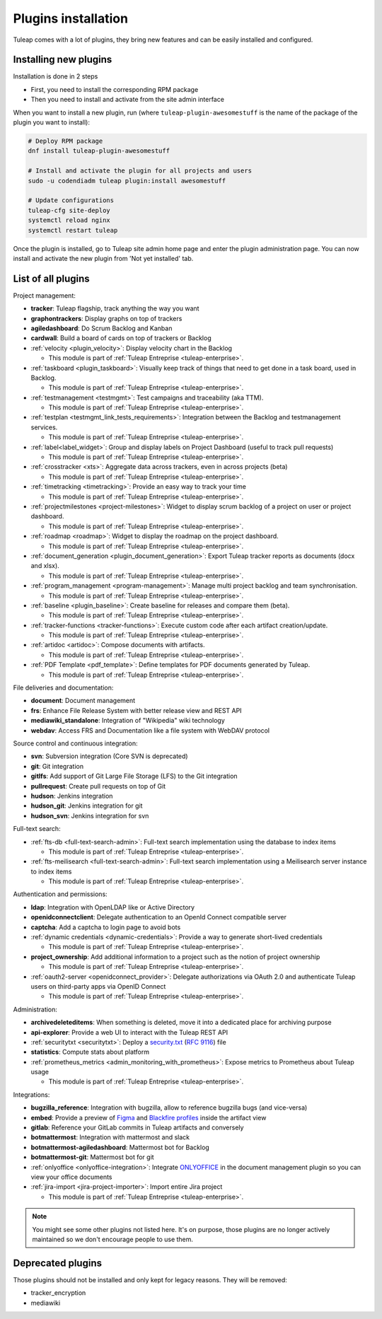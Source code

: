 .. _install-plugins:

Plugins installation
====================

Tuleap comes with a lot of plugins, they bring new features and can be easily installed and configured.

Installing new plugins
----------------------

Installation is done in 2 steps

* First, you need to install the corresponding RPM package
* Then you need to install and activate from the site admin interface

When you want to install a new plugin, run (where ``tuleap-plugin-awesomestuff``
is the name of the package of the plugin you want to install):

.. sourcecode:: shell

    # Deploy RPM package
    dnf install tuleap-plugin-awesomestuff

    # Install and activate the plugin for all projects and users
    sudo -u codendiadm tuleap plugin:install awesomestuff

    # Update configurations
    tuleap-cfg site-deploy
    systemctl reload nginx
    systemctl restart tuleap

Once the plugin is installed, go to Tuleap site admin home page and enter the plugin administration page. You can now
install and activate the new plugin from 'Not yet installed' tab.


List of all plugins
-------------------

Project management:

* **tracker**: Tuleap flagship, track anything the way you want
* **graphontrackers**: Display graphs on top of trackers
* **agiledashboard**: Do Scrum Backlog and Kanban
* **cardwall**: Build a board of cards on top of trackers or Backlog
* :ref:`velocity <plugin_velocity>`: Display velocity chart in the Backlog

  * This module is part of :ref:`Tuleap Entreprise <tuleap-enterprise>`.

* :ref:`taskboard <plugin_taskboard>`: Visually keep track of things that need to get done in a task board, used in Backlog.

  * This module is part of :ref:`Tuleap Entreprise <tuleap-enterprise>`.

* :ref:`testmanagement <testmgmt>`: Test campaigns and traceability (aka TTM).

  * This module is part of :ref:`Tuleap Entreprise <tuleap-enterprise>`.

* :ref:`testplan <testmgmt_link_tests_requirements>`: Integration between the Backlog and testmanagement services.

  * This module is part of :ref:`Tuleap Entreprise <tuleap-enterprise>`.

* :ref:`label<label_widget>`: Group and display labels on Project Dashboard (useful to track pull requests)

  * This module is part of :ref:`Tuleap Entreprise <tuleap-enterprise>`.

* :ref:`crosstracker <xts>`: Aggregate data across trackers, even in across projects (beta)

  * This module is part of :ref:`Tuleap Entreprise <tuleap-enterprise>`.

* :ref:`timetracking <timetracking>`: Provide an easy way to track your time

  * This module is part of :ref:`Tuleap Entreprise <tuleap-enterprise>`.

* :ref:`projectmilestones <project-milestones>`: Widget to display scrum backlog of a project on user or project dashboard.

  * This module is part of :ref:`Tuleap Entreprise <tuleap-enterprise>`.

* :ref:`roadmap <roadmap>`: Widget to display the roadmap on the project dashboard.

  * This module is part of :ref:`Tuleap Entreprise <tuleap-enterprise>`.

* :ref:`document_generation <plugin_document_generation>`: Export Tuleap tracker reports as documents (docx and xlsx).

  * This module is part of :ref:`Tuleap Entreprise <tuleap-enterprise>`.

* :ref:`program_management <program-management>`: Manage multi project backlog and team synchronisation.

  * This module is part of :ref:`Tuleap Entreprise <tuleap-enterprise>`.

* :ref:`baseline <plugin_baseline>`: Create baseline for releases and compare them (beta).

  * This module is part of :ref:`Tuleap Entreprise <tuleap-enterprise>`.

* :ref:`tracker-functions <tracker-functions>`: Execute custom code after each artifact creation/update.

  * This module is part of :ref:`Tuleap Entreprise <tuleap-enterprise>`.

* :ref:`artidoc <artidoc>`: Compose documents with artifacts.

  * This module is part of :ref:`Tuleap Entreprise <tuleap-enterprise>`.

* :ref:`PDF Template <pdf_template>`: Define templates for PDF documents generated by Tuleap.

  * This module is part of :ref:`Tuleap Entreprise <tuleap-enterprise>`.


File deliveries and documentation:

* **document**: Document management
* **frs**: Enhance File Release System with better release view and REST API
* **mediawiki_standalone**: Integration of "Wikipedia" wiki technology
* **webdav**: Access FRS and Documentation like a file system with WebDAV protocol

Source control and continuous integration:

* **svn**: Subversion integration (Core SVN is deprecated)
* **git**: Git integration
* **gitlfs**: Add support of Git Large File Storage (LFS) to the Git integration
* **pullrequest**: Create pull requests on top of Git
* **hudson**: Jenkins integration
* **hudson_git**: Jenkins integration for git
* **hudson_svn**: Jenkins integration for svn

Full-text search:

* :ref:`fts-db <full-text-search-admin>`: Full-text search implementation using the database to index items

  * This module is part of :ref:`Tuleap Entreprise <tuleap-enterprise>`.

* :ref:`fts-meilisearch <full-text-search-admin>`: Full-text search implementation using a Meilisearch server instance to index items

  * This module is part of :ref:`Tuleap Entreprise <tuleap-enterprise>`.

Authentication and permissions:

* **ldap**: Integration with OpenLDAP like or Active Directory
* **openidconnectclient**: Delegate authentication to an OpenId Connect compatible server
* **captcha**: Add a captcha to login page to avoid bots
* :ref:`dynamic credentials <dynamic-credentials>`: Provide a way to generate short-lived credentials

  * This module is part of :ref:`Tuleap Entreprise <tuleap-enterprise>`.

* **project_ownership**: Add additional information to a project such as the notion of project ownership

  * This module is part of :ref:`Tuleap Entreprise <tuleap-enterprise>`.

* :ref:`oauth2-server <openidconnect_provider>`: Delegate authorizations via OAuth 2.0 and authenticate Tuleap users on third-party apps via OpenID Connect

  * This module is part of :ref:`Tuleap Entreprise <tuleap-enterprise>`.

Administration:

* **archivedeleteditems**: When something is deleted, move it into a dedicated place for archiving purpose
* **api-explorer**: Provide a web UI to interact with the Tuleap REST API
* :ref:`securitytxt <securitytxt>`: Deploy a `security.txt <https://securitytxt.org/>`_ (`RFC 9116 <https://www.rfc-editor.org/rfc/rfc9116.html>`_) file
* **statistics**: Compute stats about platform
* :ref:`prometheus_metrics <admin_monitoring_with_prometheus>`: Expose metrics to Prometheus about Tuleap usage

  * This module is part of :ref:`Tuleap Entreprise <tuleap-enterprise>`.

Integrations:

* **bugzilla_reference**: Integration with bugzilla, allow to reference bugzilla bugs (and vice-versa)
* **embed**: Provide a preview of `Figma <https://www.figma.com/>`_ and `Blackfire profiles <https://www.blackfire.io/>`_ inside the artifact view
* **gitlab**: Reference your GitLab commits in Tuleap artifacts and conversely
* **botmattermost**: Integration with mattermost and slack
* **botmattermost-agiledashboard**: Mattermost bot for Backlog
* **botmattermost-git**: Mattermost bot for git
* :ref:`onlyoffice <onlyoffice-integration>`: Integrate `ONLYOFFICE <https://www.onlyoffice.com/>`_ in the document management plugin so you can view your office documents
* :ref:`jira-import <jira-project-importer>`: Import entire Jira project

  * This module is part of :ref:`Tuleap Entreprise <tuleap-enterprise>`.

.. note::

    You might see some other plugins not listed here. It's on purpose, those plugins are no longer actively maintained
    so we don't encourage people to use them.

Deprecated plugins
-------------------

Those plugins should not be installed and only kept for legacy reasons. They will be removed:

* tracker_encryption
* mediawiki
